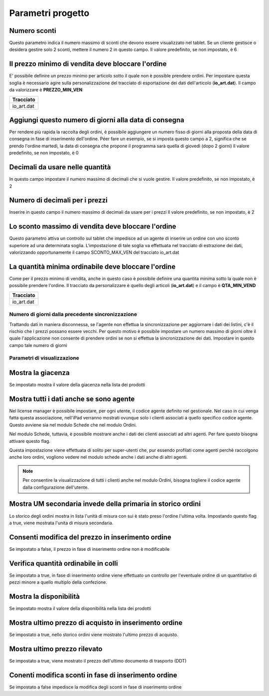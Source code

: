 Parametri progetto
==================

Numero sconti
~~~~~~~~~~~~~

Questo parametro indica il numero massimo di sconti che devono essere
visualizzato nel tablet. Se un cliente gestisce o desidera gestire solo
2 sconti, mettere il numero 2 in questo campo. Il valore predefinito, se
non impostato, è 6

Il prezzo minimo di vendita deve bloccare l'ordine
~~~~~~~~~~~~~~~~~~~~~~~~~~~~~~~~~~~~~~~~~~~~~~~~~~

E' possibile definire un prezzo minimo per articolo sotto il quale non è
possible prendere ordini. Per impostare questa soglia è necessario agire
sulla personalizzazione del tracciato di esportazione dei dati
dell'articolo (**io\_art.dat**). Il campo da valorizzare è
**PREZZO\_MIN\_VEN**

+---------------+
| Tracciato     |
+===============+
| io\_art.dat   |
+---------------+

Aggiungi questo numero di giorni alla data di consegna
~~~~~~~~~~~~~~~~~~~~~~~~~~~~~~~~~~~~~~~~~~~~~~~~~~~~~~

Per rendere più rapida la raccolta degli ordini, è possibile aggiungere
un numero fisso di giorni alla proposta della data di consegna in fase
di inserimento dell'ordine. Péer fare un esempio, se si imposta questo
campo a 2, significa che se prendo l'ordine martedì, la data di consegna
che propone il programma sarà quella di giovedì (dopo 2 giorni) Il
valore predefinito, se non impostato, è 0

Decimali da usare nelle quantità
~~~~~~~~~~~~~~~~~~~~~~~~~~~~~~~~

In questo campo impostare il numero massimo di decimali che si vuole
gestire. Il valore predefinito, se non impostato, è 2

Numero di decimali per i prezzi
~~~~~~~~~~~~~~~~~~~~~~~~~~~~~~~

Inserire in questo campo il numero massimo di decimali da usare per i
prezzi Il valore predefinito, se non impostato, è 2

Lo sconto massimo di vendita deve bloccare l'ordine
~~~~~~~~~~~~~~~~~~~~~~~~~~~~~~~~~~~~~~~~~~~~~~~~~~~

Questo parametro attiva un controllo sul tablet che impedisce ad un
agente di inserire un ordine con uno sconto superiore ad una determinata
soglia. L'impostazione di tale soglia va effettuata nel tracciato di
estrazione dei dati, valorizzando opportunamente il campo
SCONTO\_MAX\_VEN del tracciato io\_art.dat

La quantità minima ordinabile deve bloccare l'ordine
~~~~~~~~~~~~~~~~~~~~~~~~~~~~~~~~~~~~~~~~~~~~~~~~~~~~

Come per il prezzo minimo di vendita, anche in questo caso è possibile
definire una quantita minima sotto la quale non è possibile prendere
l'ordine. Il tracciato da personalizzare è quello degli articoli
(**io\_art.dat**) e il campo è **QTA\_MIN\_VEND**

+---------------+
| Tracciato     |
+===============+
| io\_art.dat   |
+---------------+

Numero di giorni dalla precedente sincronizzazione
--------------------------------------------------

Trattando dati in maniera disconnessa, se l'agente non effettua la
sincronizzazione per aggiornare i dati dei listini, c'è il rischio che i
prezzi possano essere vecchi. Per questo motivo è possibile impostare un
numero massimo di giorni oltre il quale l'applicazione non consente di
prendere ordini se non si effettua la sincronizzazione dei dati.
Impostare in questo campo tale numero di giorni

Parametri di visualizzazione
----------------------------

Mostra la giacenza
~~~~~~~~~~~~~~~~~~

Se impostato mostra il valore della giacenza nella lista dei prodotti

Mostra tutti i dati anche se sono agente
~~~~~~~~~~~~~~~~~~~~~~~~~~~~~~~~~~~~~~~~

Nel license manager è possibile impostare, per ogni utente, il codice
agente definito nel gestionale. Nel caso in cui venga fatta questa
associazione, nell'iPad verranno mostrati ovunque solo i clienti
associati a quello specifico codice agente. Questo avviene sia nel
modulo Schede che nel modulo Ordini.

Nel modulo Schede, tuttavia, è possibile mostrare anche i dati dei
clienti associati ad altri agenti. Per fare questo bisogna attivare
questo flag.

Questa impostazione viene effettuata di solito per super-utenti che, pur
essendo profilati come agenti perchè raccolgono anche loro ordini,
vogliono vedere nel modulo schede anche i dati anche di altri agenti.

.. note:: Per consentire la visualizzazione di tutti i clienti anche nel modulo Ordini, bisogna togliere il codice agente dalla configurazione dell'utente.


Mostra UM secondaria invede della primaria in storico ordini
~~~~~~~~~~~~~~~~~~~~~~~~~~~~~~~~~~~~~~~~~~~~~~~~~~~~~~~~~~~~

Lo storico degli ordini mostra in lista l'unità di misura con sui è
stato preso l'ordine l'ultima volta. Impostando questo flag a true,
viene mostrata l'unita di misura secondaria.

Consenti modifica del prezzo in inserimento ordine
~~~~~~~~~~~~~~~~~~~~~~~~~~~~~~~~~~~~~~~~~~~~~~~~~~

Se impostato a false, il prezzo in fase di inserimento ordine non è
modificabile

Verifica quantità ordinabile in colli
~~~~~~~~~~~~~~~~~~~~~~~~~~~~~~~~~~~~~

Se impostato a true, in fase di inserimento ordine viene effettuato un
controllo per l'eventuale ordine di un quantitativo di pezzi minore a
quello multiplo della confezione.

Mostra la disponibilità
~~~~~~~~~~~~~~~~~~~~~~~

Se impostato mostra il valore della disponibilità nella lista dei
prodotti

Mostra ultimo prezzo di acquisto in inserimento ordine
~~~~~~~~~~~~~~~~~~~~~~~~~~~~~~~~~~~~~~~~~~~~~~~~~~~~~~

Se impostato a true, nello storico ordini viene mostrato l'ultimo prezzo
di acquisto.

Mostra ultimo prezzo rilevato
~~~~~~~~~~~~~~~~~~~~~~~~~~~~~

Se impostato a true, viene mostrato il prezzo dell'ultimo documento di
trasporto (DDT)

Conenti modifica sconti in fase di inserimento ordine
~~~~~~~~~~~~~~~~~~~~~~~~~~~~~~~~~~~~~~~~~~~~~~~~~~~~~

Se impostato a false impedisce la modifica degli sconti in fase di
inserimento ordine
